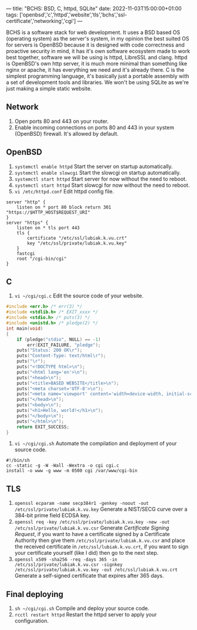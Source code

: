 ---
title: "BCHS: BSD, C, httpd, SQLite"
date: 2022-11-03T15:00:00+01:00
tags: ['openbsd','c','httpd','website','tls','bchs','ssl-certificate','networking','cgi']
---

BCHS is a software stack for web development. It uses a BSD based OS (operating system) as the server's system, in my opinion the best suited OS for servers is OpenBSD because it is designed with code correctness and proactive security in mind, it has it's own software ecosystem made to work best together, software we will be using is httpd, LibreSSL and clang. httpd is OpenBSD's own http server, it is much more minimal than something like nginx or apache, it has everything we need and it's already there. C is the simplest programming language, it's basically just a portable assembly with a set of development tools and libraries. We won't be using SQLite as we're just making a simple static website.

** Network
1. Open ports 80 and 443 on your router.
2. Enable incoming connections on ports 80 and 443 in your system (OpenBSD) firewall. It's allowed by default.

** OpenBSD
1. ~systemctl enable httpd~ Start the server on startup automatically.
2. ~systemctl enable slowcgi~ Start the slowcgi on startup automatically.
3. ~systemctl start httpd~ Start server for now without the need to reboot.
3. ~systemctl start httpd~ Start slowcgi for now without the need to reboot.
4. ~vi /etc/httpd.conf~ Edit httpd config file.
#+begin_src
server "http" {
    listen on * port 80 block return 301 "https://$HTTP_HOST$REQUEST_URI"
}
server "https" {
    listen on * tls port 443
    tls {
        certificate "/etc/ssl/lubiak.k.vu.crt"
        key "/etc/ssl/private/lubiak.k.vu.key"
    }
    fastcgi
    root "/cgi-bin/cgi"
}
#+end_src

** C
1. ~vi ~/cgi/cgi.c~ Edit the source code of your website.
#+begin_src c
#include <err.h> /* err(3) */
#include <stdlib.h> /* EXIT_xxxx */
#include <stdio.h> /* puts(3) */
#include <unistd.h> /* pledge(2) */
int main(void)
{
    if (pledge("stdio", NULL) == -1)
        err(EXIT_FAILURE, "pledge");
    puts("Status: 200 OK\r");
    puts("Content-Type: text/html\r");
    puts("\r");
    puts("<!DOCTYPE html>\n");
    puts("<html lang='en'>\n");
    puts("<head>\n");
    puts("<title>BASED WEBSITE</title>\n");
    puts("<meta charset='UTF-8'>\n");
    puts("<meta name='viewport' content='width=device-width, initial-scale=1'>\n");
    puts("</head>\n");
    puts("<body>\n");
    puts("<h1>Hello, world!</h1>\n");
    puts("</body>\n");
    puts("</html>\n");
    return EXIT_SUCCESS;
}
#+end_src
2. ~vi ~/cgi/cgi.sh~ Automate the compilation and deployment of your source code.
#+begin_src
#!/bin/sh
cc -static -g -W -Wall -Wextra -o cgi cgi.c
install -o www -g www -m 0500 cgi /var/www/cgi-bin
#+end_src

** TLS
1. ~openssl ecparam -name secp384r1 -genkey -noout -out /etc/ssl/private/lubiak.k.vu.key~ Generate a NIST/SECG curve over a 384-bit prime field ECDSA key.
2. ~openssl req -key /etc/ssl/private/lubiak.k.vu.key -new -out /etc/ssl/private/lubiak.k.vu.csr~ Generate /Certificate Signing Request/, if you want to have a certificate signed by a Certificate Authority then give them ~/etc/ssl/private/lubiak.k.vu.csr~ and place the received certificate in ~/etc/ssl/lubiak.k.vu.crt~, if you want to sign your certificate yourself (like I did) then go to the next step.
3. ~openssl x509 -sha256 -req -days 365 -in /etc/ssl/private/lubiak.k.vu.csr -signkey /etc/ssl/private/lubiak.k.vu.key -out /etc/ssl/lubiak.k.vu.crt~ Generate a self-signed certificate that expires after 365 days.

** Final deploying
1. ~sh ~/cgi/cgi.sh~ Compile and deploy your source code.
2. ~rcctl restart httpd~ Restart the httpd server to apply your configuration.

